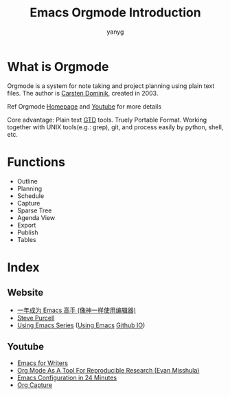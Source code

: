 #+Title: Emacs Orgmode Introduction
#+Author: yanyg
#+Email: yygcode@gmail.com

* What is Orgmode
Orgmode is a system for note taking and project planning using plain text files.
The author is [[https://staff.science.uva.nl/c.dominik/][Carsten Dominik]], created in 2003.

Ref Orgmode [[http://orgmode.org/][Homepage]] and [[https://www.youtube.com/watch?v=oJTwQvgfgMM][Youtube]] for more details

Core advantage: Plain text [[http://gettingthingsdone.com/][GTD]] tools. Truely Portable Format. Working together
with UNIX tools(e.g.: grep), git, and process easily by python, shell, etc.

* Functions
- Outline
- Planning
- Schedule
- Capture
- Sparse Tree
- Agenda View
- Export
- Publish
- Tables

* Index
** Website
- [[https://github.com/redguardtoo/mastering-emacs-in-one-year-guide/blob/master/guide-zh.org][一年成为 Emacs 高手 (像神一样使用编辑器)]]
- [[https://www.sanityinc.com/][Steve Purcell]]
- [[https://cestlaz.github.io/stories/emacs/][Using Emacs Series]] ([[https://github.com/zamansky/using-emacs/][Using Emacs]] [[https://cestlaz.github.io/][Github IO]])

** Youtube
- [[https://www.youtube.com/watch?v=FtieBc3KptU&t=287s][Emacs for Writers]]
- [[https://www.youtube.com/watch?v=CGnt_PWoM5Y][Org Mode As A Tool For Reproducible Research (Evan Misshula)]]
- [[https://www.youtube.com/watch?v=FRu8SRWuUko][Emacs Configuration in 24 Minutes]]
- [[https://www.youtube.com/watch?v=KdcXu_RdKI0][Org Capture]]
